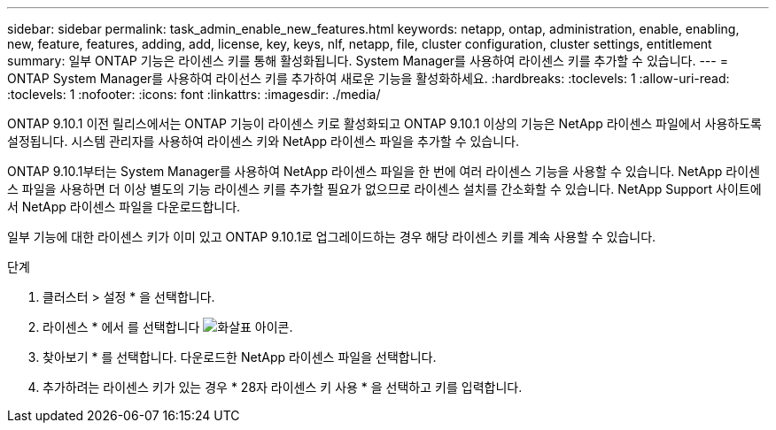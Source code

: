 ---
sidebar: sidebar 
permalink: task_admin_enable_new_features.html 
keywords: netapp, ontap, administration, enable, enabling, new, feature, features, adding, add, license, key, keys, nlf, netapp, file, cluster configuration, cluster settings, entitlement 
summary: 일부 ONTAP 기능은 라이센스 키를 통해 활성화됩니다. System Manager를 사용하여 라이센스 키를 추가할 수 있습니다. 
---
= ONTAP System Manager를 사용하여 라이선스 키를 추가하여 새로운 기능을 활성화하세요.
:hardbreaks:
:toclevels: 1
:allow-uri-read: 
:toclevels: 1
:nofooter: 
:icons: font
:linkattrs: 
:imagesdir: ./media/


[role="lead"]
ONTAP 9.10.1 이전 릴리스에서는 ONTAP 기능이 라이센스 키로 활성화되고 ONTAP 9.10.1 이상의 기능은 NetApp 라이센스 파일에서 사용하도록 설정됩니다. 시스템 관리자를 사용하여 라이센스 키와 NetApp 라이센스 파일을 추가할 수 있습니다.

ONTAP 9.10.1부터는 System Manager를 사용하여 NetApp 라이센스 파일을 한 번에 여러 라이센스 기능을 사용할 수 있습니다. NetApp 라이센스 파일을 사용하면 더 이상 별도의 기능 라이센스 키를 추가할 필요가 없으므로 라이센스 설치를 간소화할 수 있습니다. NetApp Support 사이트에서 NetApp 라이센스 파일을 다운로드합니다.

일부 기능에 대한 라이센스 키가 이미 있고 ONTAP 9.10.1로 업그레이드하는 경우 해당 라이센스 키를 계속 사용할 수 있습니다.

.단계
. 클러스터 > 설정 * 을 선택합니다.
. 라이센스 * 에서 를 선택합니다 image:icon_arrow.gif["화살표 아이콘"].
. 찾아보기 * 를 선택합니다. 다운로드한 NetApp 라이센스 파일을 선택합니다.
. 추가하려는 라이센스 키가 있는 경우 * 28자 라이센스 키 사용 * 을 선택하고 키를 입력합니다.

